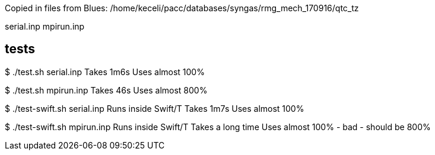 
Copied in files from Blues:
/home/keceli/pacc/databases/syngas/rmg_mech_170916/qtc_tz

serial.inp
mpirun.inp

== tests

$ ./test.sh serial.inp
Takes 1m6s
Uses almost 100%

$ ./test.sh mpirun.inp
Takes 46s
Uses almost 800%

$ ./test-swift.sh serial.inp
Runs inside Swift/T
Takes 1m7s
Uses almost 100%

$ ./test-swift.sh mpirun.inp
Runs inside Swift/T
Takes a long time
Uses almost 100% - bad - should be 800%
